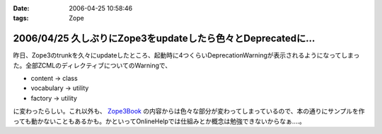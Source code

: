 :date: 2006-04-25 10:58:46
:tags: Zope

=============================================================
2006/04/25 久しぶりにZope3をupdateしたら色々とDeprecatedに...
=============================================================

昨日、Zope3のtrunkを久々にupdateしたところ、起動時に4つくらいDeprecationWarningが表示されるようになってしまった。全部ZCMLのディレクティブについてのWarningで、

- content -> class
- vocabulary -> utility
- factory -> utility

に変わったらしい。これ以外も、 `Zope3Book`_ の内容からは色々な部分が変わってしまっているので、本の通りにサンプルを作っても動かないこともあるかも。かといってOnlineHelpでは仕組みとか概念は勉強できないからなぁ‥‥。

.. _`Zope3Book`: http://www.zope.org/Wikis/DevSite/Projects/ComponentArchitecture/Zope3Book


.. :extend type: text/x-rst
.. :extend:

